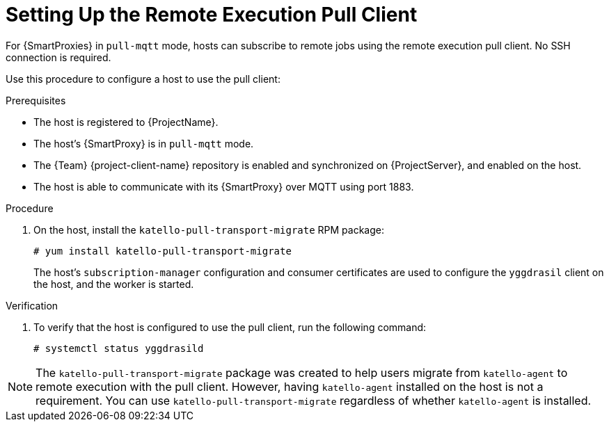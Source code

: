 [id="setting-up-pull-client_{context}"]
= Setting Up the Remote Execution Pull Client

For {SmartProxies} in `pull-mqtt` mode, hosts can subscribe to remote jobs using the remote execution pull client.
No SSH connection is required.

Use this procedure to configure a host to use the pull client:

.Prerequisites
* The host is registered to {ProjectName}.
* The host's {SmartProxy} is in `pull-mqtt` mode.
* The {Team} {project-client-name} repository is enabled and synchronized on {ProjectServer}, and enabled on the host.
* The host is able to communicate with its {SmartProxy} over MQTT using port 1883.

.Procedure
. On the host, install the `katello-pull-transport-migrate` RPM package:
+
----
# yum install katello-pull-transport-migrate
----
The host's `subscription-manager` configuration and consumer certificates are used to configure the `yggdrasil` client on the host, and the worker is started.


.Verification
. To verify that the host is configured to use the pull client, run the following command:
+
----
# systemctl status yggdrasild
----

NOTE: The `katello-pull-transport-migrate` package was created to help users migrate from `katello-agent` to remote execution with the pull client.
However, having `katello-agent` installed on the host is not a requirement.
You can use `katello-pull-transport-migrate` regardless of whether `katello-agent` is installed.